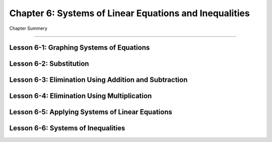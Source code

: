 Chapter 6: Systems of Linear Equations and Inequalities
============================================================

Chapter Summery

----

Lesson 6-1: Graphing Systems of Equations
------------------------------------------

Lesson 6-2: Substitution
------------------------------------------

Lesson 6-3: Elimination Using Addition and Subtraction
--------------------------------------------------------------

Lesson 6-4: Elimination Using Multiplication
--------------------------------------------------------------

Lesson 6-5: Applying Systems of Linear Equations
--------------------------------------------------------------

Lesson 6-6: Systems of Inequalities
------------------------------------------

